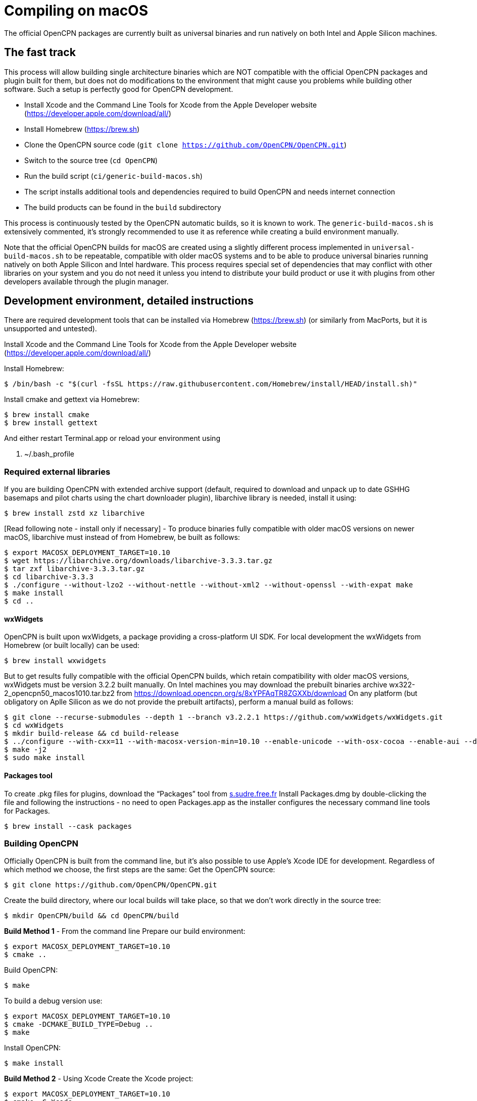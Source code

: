 = Compiling on macOS

The official OpenCPN packages are currently built as universal binaries and run natively on both Intel and Apple Silicon machines.

== The fast track

This process will allow building single architecture binaries which are NOT compatible with the official OpenCPN packages and plugin built for them, but does not do modifications to the environment that might cause you problems while building other software. Such a setup is perfectly good for OpenCPN development.

- Install Xcode and the Command Line Tools for Xcode from the Apple Developer website (https://developer.apple.com/download/all/)
- Install Homebrew (https://brew.sh)
- Clone the OpenCPN source code (`git clone https://github.com/OpenCPN/OpenCPN.git`)
- Switch to the source tree (`cd OpenCPN`)
- Run the build script (`ci/generic-build-macos.sh`)
  - The script installs additional tools and dependencies required to build OpenCPN and needs internet connection
- The build products can be found in the `build` subdirectory

This process is continuously tested by the OpenCPN automatic builds, so it is known to work.
The `generic-build-macos.sh` is extensively commented, it's strongly recommended to use it as reference while
creating a build environment manually.

Note that the official OpenCPN builds for macOS are created using a slightly different process implemented in `universal-build-macos.sh` to be repeatable, compatible with older macOS systems and to be able to produce universal binaries running natively on both Apple Silicon and Intel hardware. This process requires special set of dependencies that may conflict with other libraries on your system and you do not need it unless you intend to distribute your build product or use it with plugins from other developers available through the plugin manager.

== Development environment, detailed instructions

There are required development tools that can be installed via Homebrew
(https://brew.sh) (or similarly from MacPorts, but it is unsupported and
untested).

Install Xcode and the Command Line Tools for Xcode from the Apple Developer website (https://developer.apple.com/download/all/)

Install Homebrew:

 $ /bin/bash -c "$(curl -fsSL https://raw.githubusercontent.com/Homebrew/install/HEAD/install.sh)"

Install cmake and gettext via Homebrew:

 $ brew install cmake
 $ brew install gettext

And either restart Terminal.app or reload your environment using

 . ~/.bash_profile


=== Required external libraries

If you are building OpenCPN with extended archive support (default,
required to download and unpack up to date GSHHG basemaps and pilot
charts using the chart downloader plugin), libarchive library is needed,
install it using:

 $ brew install zstd xz libarchive

[Read following note - install only if necessary] - To produce binaries
fully compatible with older macOS versions on newer macOS, libarchive
must instead of from Homebrew, be built as follows:

 $ export MACOSX_DEPLOYMENT_TARGET=10.10
 $ wget https://libarchive.org/downloads/libarchive-3.3.3.tar.gz
 $ tar zxf libarchive-3.3.3.tar.gz
 $ cd libarchive-3.3.3
 $ ./configure --without-lzo2 --without-nettle --without-xml2 --without-openssl --with-expat make
 $ make install
 $ cd ..

==== wxWidgets

OpenCPN is built upon wxWidgets, a package providing a cross-platform UI SDK.
For local development the wxWidgets from Homebrew (or built locally) can be used:

 $ brew install wxwidgets

But to get results fully compatible with the official OpenCPN
builds, which retain compatibility with older macOS versions, wxWidgets must be version 3.2.2 built manually.
On Intel machines you may download the prebuilt binaries archive wx322-2_opencpn50_macos1010.tar.bz2 from https://download.opencpn.org/s/8xYPFAqTR8ZGXXb/download
On any platform (but obligatory on Aplle Silicon as we do not provide the prebuilt artifacts), perform a manual build as follows:

 $ git clone --recurse-submodules --depth 1 --branch v3.2.2.1 https://github.com/wxWidgets/wxWidgets.git
 $ cd wxWidgets
 $ mkdir build-release && cd build-release
 $ ../configure --with-cxx=11 --with-macosx-version-min=10.10 --enable-unicode --with-osx-cocoa --enable-aui --disable-debug --with-opengl --without-subdirs
 $ make -j2
 $ sudo make install

==== Packages tool

To create .pkg files for plugins, download the “Packages” tool from
http://s.sudre.free.fr/Software/Packages/about.html[s.sudre.free.fr]
Install Packages.dmg by double-clicking the file and following the
instructions - no need to open Packages.app as the installer configures
the necessary command line tools for Packages.

 $ brew install --cask packages

=== Building OpenCPN

Officially OpenCPN is built from the command line, but it's also
possible to use Apple's Xcode IDE for development. Regardless of which
method we choose, the first steps are the same: Get the OpenCPN source:

 $ git clone https://github.com/OpenCPN/OpenCPN.git


Create the build directory, where our local builds will take place, so
that we don't work directly in the source tree:

 $ mkdir OpenCPN/build && cd OpenCPN/build

*Build Method 1* - From the command line Prepare our build environment:

 $ export MACOSX_DEPLOYMENT_TARGET=10.10
 $ cmake ..

Build OpenCPN:

 $ make

To build a debug version use:

 $ export MACOSX_DEPLOYMENT_TARGET=10.10
 $ cmake -DCMAKE_BUILD_TYPE=Debug ..
 $ make

Install OpenCPN:

 $ make install

*Build Method 2* - Using Xcode Create the Xcode project:

 $ export MACOSX_DEPLOYMENT_TARGET=10.10
 $ cmake -G Xcode ..

Open the `OpenCPN.xcodeproj` file in Xcode, and use the “Build”, “Run”,
“Debug”, etc features as normal. To use the “Run” action you need to
build the “OpenCPN” target rather than the default “ALL_BUILD” target.

=== Creating the installer package

WARNING - Do The Following:

The default install location is (/usr/local/bin). Everything from
/usr/local/bin gets packaged into your DMG which is not desirable. To
avoid this, change the install location with 'cmake' as follows:

 $ cmake -DCMAKE_INSTALL_PREFIX=/tmp ..

Some developers have reported that the install step copies a redundant
set of the wxWidgets dynamic library into the install directory, causing
OpenCPN to fail. This is intended, but gets annoying for local bundles
not intended to be distributed. A kludgey fix:

 $ sudo rm /usr/local/bin/OpenCPN.app/Contents/MacOS/libwx*dylib

Build the installable PKG:

 $ make create-pkg

Build the installable DMG:

 $ make create-dmg

Depending on your local system, during both steps above you may observe
insufficient permissions on some files. Either fix the permissions or
use sudo to run make install/create-dmg

Do not distribute binaries not built against the official dependencies, they will not be ABI compatible with
the build products of other developers and will cause interoperability problems and confusion to the users.
